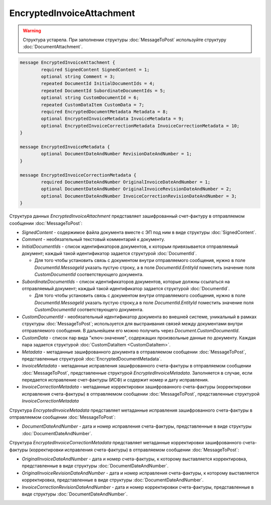 EncryptedInvoiceAttachment
==========================

.. warning::
	Структура устарела. При заполнении структуры :doc:`MessageToPost` используйте структуру :doc:`DocumentAttachment`.

.. code-block:: protobuf

    message EncryptedInvoiceAttachment {
	    required SignedContent SignedContent = 1;
	    optional string Comment = 3;
	    repeated DocumentId InitialDocumentIds = 4;
	    repeated DocumentId SubordinateDocumentIds = 5;
	    optional string CustomDocumentId = 6;
	    repeated CustomDataItem CustomData = 7;
	    required EncryptedDocumentMetadata Metadata = 8;
	    optional EncryptedInvoiceMetadata InvoiceMetadata = 9;
	    optional EncryptedInvoiceCorrectionMetadata InvoiceCorrectionMetadata = 10;
    }

    message EncryptedInvoiceMetadata {
	    optional DocumentDateAndNumber RevisionDateAndNumber = 1;
    }

    message EncryptedInvoiceCorrectionMetadata {
	    required DocumentDateAndNumber OriginalInvoiceDateAndNumber = 1;
	    optional DocumentDateAndNumber OriginalInvoiceRevisionDateAndNumber = 2;
	    optional DocumentDateAndNumber InvoiceCorrectionRevisionDateAndNumber = 3;
    }

        
Структура данных *EncryptedInvoiceAttachment* представляет зашифрованный счет-фактуру в отправляемом сообщении :doc:`MessageToPost`:

-  *SignedContent* - содержимое файла документа вместе с ЭП под ним в виде структуры :doc:`SignedContent`.

-  *Comment* - необязательный текстовый комментарий к документу.

-  *InitialDocumentIds* - список идентификаторов документов, к которым привязывается отправляемый документ; каждый такой идентификатор задается структурой :doc:`DocumentId`.
   
   -  Для того чтобы установить связь с документом внутри отправляемого сообщения, нужно в поле *DocumentId.MessageId* указать пустую строку, а в поле *DocumentId.EntityId* поместить значение поля *CustomDocumentId* соответствующего документа.

-  *SubordinateDocumentIds* - список идентификаторов документов, которые должны ссылаться на отправляемый документ; каждый такой идентификатор задается структурой :doc:`DocumentId`.
   
   -  Для того чтобы установить связь с документом внутри отправляемого сообщения, нужно в поле *DocumentId.MessageId* указать пустую строку,а в поле *DocumentId.EntityId* поместить значение поля *CustomDocumentId* соответствующего документа.

-  *CustomDocumentId* - необязательный идентификатор документа во внешней системе, уникальный в рамках структуры :doc:`MessageToPost`; используется для выстраивания связей между документами внутри отправляемого сообщения. В дальнейшем его можно получить через *Document.CustomDocumentId*.

-  *CustomData* - список пар вида "ключ-значение", содержащих произвольные данные по документу. Каждая пара задается структурой :doc:`CustomDataItem <CustomDataItem>`.
   
-  *Metadata* - метаданные зашифрованного документа в отправляемом сообщении :doc:`MessageToPost`, представленные структурой :doc:`EncryptedDocumentMetadata`.
   
-  *InvoiceMetadata* - метаданные исправления зашифрованного счета-фактуры в отправляемом сообщении :doc:`MessageToPost`, представленные структурой *EncryptedInvoiceMetadata*. Заполняется в случае, если передается исправление счет-фактуры (ИСФ) и содержит номер и дату исправления.
   
-  *InvoiceCorrectionMetadata* - метаданные корректировки зашифрованного счета-фактуры (корректировки исправления счета-фактуры) в отправляемом сообщении :doc:`MessageToPost`, представленные структурой *InvoiceCorrectionMetadata*

Структура *EncryptedInvoiceMetadata* представляет метаданные исправления зашифрованного счета-фактуры в отправляемом сообщении :doc:`MessageToPost`:

-  *DocumentDateAndNumber* - дата и номер исправления счета-фактуры, представленные в виде структуры :doc:`DocumentDateAndNumber`.

Структура *EncryptedInvoiceCorrectionMetadata* представляет метаданные корректировки зашифрованного счета-фактуры (корректировки исправления счета-фактуры) в отправляемом сообщении :doc:`MessageToPost`:

-  *OriginalInvoiceDateAndNumber* - дата и номер счета-фактуры, к которому выставляется корректировка, представленные в виде структуры :doc:`DocumentDateAndNumber`.

-  *OriginalInvoiceRevisionDateAndNumber* - дата и номер исправления счета-фактуры, к которому выставляется корректировка, представленные в виде структуры :doc:`DocumentDateAndNumber`.

-  *InvoiceCorrectionRevisionDateAndNumber* - дата и номер корректировки счета-фактуры, представленные в виде структуры :doc:`DocumentDateAndNumber`.
